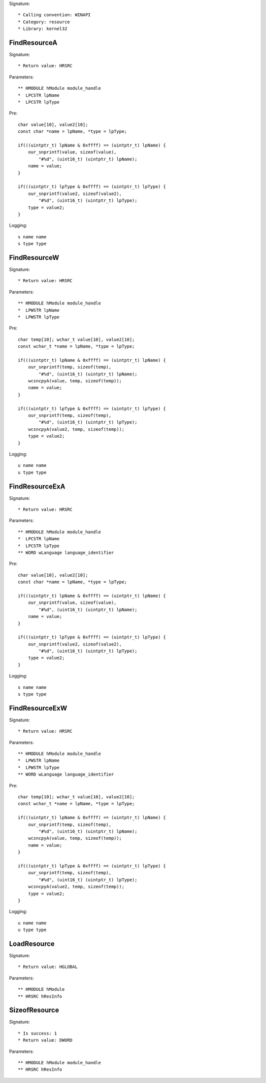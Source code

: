 Signature::

    * Calling convention: WINAPI
    * Category: resource
    * Library: kernel32


FindResourceA
=============

Signature::

    * Return value: HRSRC

Parameters::

    ** HMODULE hModule module_handle
    *  LPCSTR lpName
    *  LPCSTR lpType

Pre::

    char value[10], value2[10];
    const char *name = lpName, *type = lpType;

    if(((uintptr_t) lpName & 0xffff) == (uintptr_t) lpName) {
        our_snprintf(value, sizeof(value),
            "#%d", (uint16_t) (uintptr_t) lpName);
        name = value;
    }

    if(((uintptr_t) lpType & 0xffff) == (uintptr_t) lpType) {
        our_snprintf(value2, sizeof(value2),
            "#%d", (uint16_t) (uintptr_t) lpType);
        type = value2;
    }

Logging::

    s name name
    s type type


FindResourceW
=============

Signature::

    * Return value: HRSRC

Parameters::

    ** HMODULE hModule module_handle
    *  LPWSTR lpName
    *  LPWSTR lpType

Pre::

    char temp[10]; wchar_t value[10], value2[10];
    const wchar_t *name = lpName, *type = lpType;

    if(((uintptr_t) lpName & 0xffff) == (uintptr_t) lpName) {
        our_snprintf(temp, sizeof(temp),
            "#%d", (uint16_t) (uintptr_t) lpName);
        wcsncpyA(value, temp, sizeof(temp));
        name = value;
    }

    if(((uintptr_t) lpType & 0xffff) == (uintptr_t) lpType) {
        our_snprintf(temp, sizeof(temp),
            "#%d", (uint16_t) (uintptr_t) lpType);
        wcsncpyA(value2, temp, sizeof(temp));
        type = value2;
    }

Logging::

    u name name
    u type type


FindResourceExA
===============

Signature::

    * Return value: HRSRC

Parameters::

    ** HMODULE hModule module_handle
    *  LPCSTR lpName
    *  LPCSTR lpType
    ** WORD wLanguage language_identifier

Pre::

    char value[10], value2[10];
    const char *name = lpName, *type = lpType;

    if(((uintptr_t) lpName & 0xffff) == (uintptr_t) lpName) {
        our_snprintf(value, sizeof(value),
            "#%d", (uint16_t) (uintptr_t) lpName);
        name = value;
    }

    if(((uintptr_t) lpType & 0xffff) == (uintptr_t) lpType) {
        our_snprintf(value2, sizeof(value2),
            "#%d", (uint16_t) (uintptr_t) lpType);
        type = value2;
    }

Logging::

    s name name
    s type type


FindResourceExW
===============

Signature::

    * Return value: HRSRC

Parameters::

    ** HMODULE hModule module_handle
    *  LPWSTR lpName
    *  LPWSTR lpType
    ** WORD wLanguage language_identifier

Pre::

    char temp[10]; wchar_t value[10], value2[10];
    const wchar_t *name = lpName, *type = lpType;

    if(((uintptr_t) lpName & 0xffff) == (uintptr_t) lpName) {
        our_snprintf(temp, sizeof(temp),
            "#%d", (uint16_t) (uintptr_t) lpName);
        wcsncpyA(value, temp, sizeof(temp));
        name = value;
    }

    if(((uintptr_t) lpType & 0xffff) == (uintptr_t) lpType) {
        our_snprintf(temp, sizeof(temp),
            "#%d", (uint16_t) (uintptr_t) lpType);
        wcsncpyA(value2, temp, sizeof(temp));
        type = value2;
    }

Logging::

    u name name
    u type type


LoadResource
============

Signature::

    * Return value: HGLOBAL

Parameters::

    ** HMODULE hModule
    ** HRSRC hResInfo


SizeofResource
==============

Signature::

    * Is success: 1
    * Return value: DWORD

Parameters::

    ** HMODULE hModule module_handle
    ** HRSRC hResInfo
